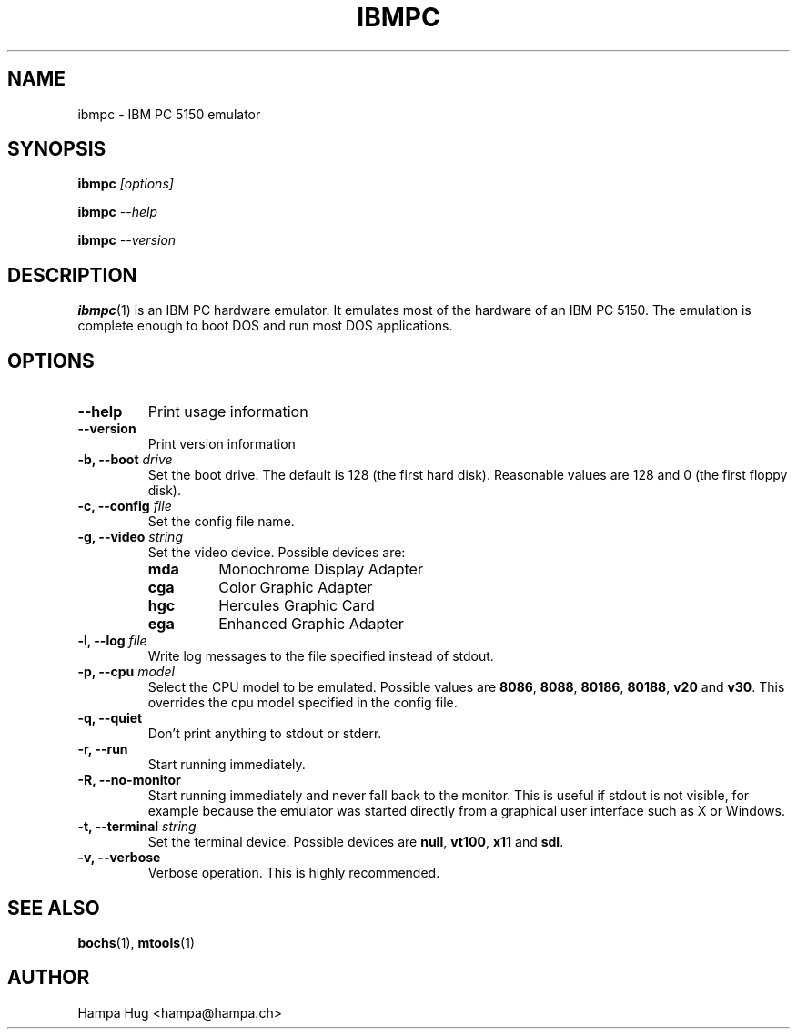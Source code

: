 .TH IBMPC 1 "2006-09-13" "HH" "pce"
\
.SH NAME
ibmpc \- IBM PC 5150 emulator
\
.SH SYNOPSIS
.BI ibmpc " [options]"
.PP
.BI ibmpc " --help"
.PP
.BI ibmpc " --version"
\
.SH DESCRIPTION
.BR ibmpc (1)
is an IBM PC hardware emulator. It emulates most of
the hardware of an IBM PC 5150. The emulation is complete enough to
boot DOS and run most DOS applications.
\
.SH OPTIONS
.TP
.B --help
Print usage information
\
.TP
.B --version
Print version information
\
.TP
.BI "-b, --boot " drive
Set the boot drive. The default is 128 (the first hard disk).
Reasonable values are 128 and 0 (the first floppy disk).
\
.TP
.BI "-c, --config " file
Set the config file name.
\
.TP
.BI "-g, --video " string
Set the video device. Possible devices are:
.RS
.TP
.B mda
Monochrome Display Adapter
.TP
.B cga
Color Graphic Adapter
.TP
.B hgc
Hercules Graphic Card
.TP
.B ega
Enhanced Graphic Adapter
.RE
\
.TP
.BI "-l, --log " file
Write log messages to the file specified instead of stdout.
\
.TP
.BI "-p, --cpu " model
Select the CPU model to be emulated. Possible values are
.BR 8086 ", "
.BR 8088 ", "
.BR 80186 ", "
.BR 80188 ", "
.BR v20 " and "
.BR v30 "."
This overrides the cpu model specified in the config file.
\
.TP
.B "-q, --quiet"
Don't print anything to stdout or stderr.
\
.TP
.B "-r, --run"
Start running immediately.
\
.TP
.B "-R, --no-monitor"
Start running immediately and never fall back to the monitor.
This is useful if stdout is not visible, for example because
the emulator was started directly from a graphical user
interface such as X or Windows.
\
.TP
.BI "-t, --terminal " string
Set the terminal device. Possible devices are
.BR null ", "
.BR vt100 ", "
.BR x11 " and "
.BR sdl "."
\
.TP
.B "-v, --verbose"
Verbose operation. This is highly recommended.
\
.SH SEE ALSO
.BR bochs "(1), " mtools (1)
\
.SH AUTHOR
Hampa Hug <hampa@hampa.ch>
